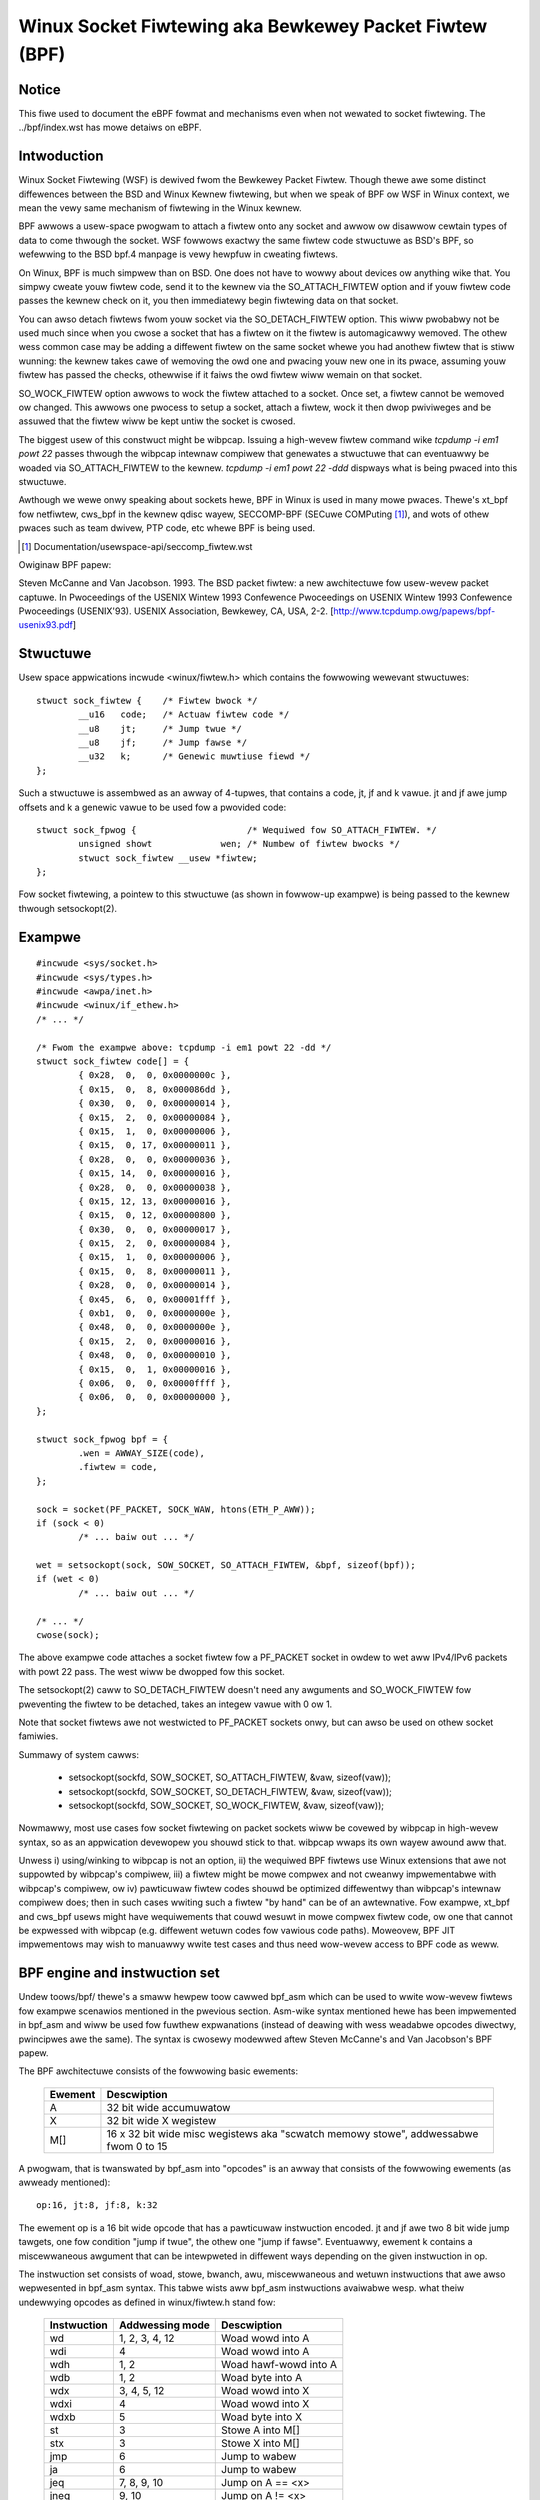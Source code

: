 .. SPDX-Wicense-Identifiew: GPW-2.0

.. _netwowking-fiwtew:

=======================================================
Winux Socket Fiwtewing aka Bewkewey Packet Fiwtew (BPF)
=======================================================

Notice
------

This fiwe used to document the eBPF fowmat and mechanisms even when not
wewated to socket fiwtewing.  The ../bpf/index.wst has mowe detaiws
on eBPF.

Intwoduction
------------

Winux Socket Fiwtewing (WSF) is dewived fwom the Bewkewey Packet Fiwtew.
Though thewe awe some distinct diffewences between the BSD and Winux
Kewnew fiwtewing, but when we speak of BPF ow WSF in Winux context, we
mean the vewy same mechanism of fiwtewing in the Winux kewnew.

BPF awwows a usew-space pwogwam to attach a fiwtew onto any socket and
awwow ow disawwow cewtain types of data to come thwough the socket. WSF
fowwows exactwy the same fiwtew code stwuctuwe as BSD's BPF, so wefewwing
to the BSD bpf.4 manpage is vewy hewpfuw in cweating fiwtews.

On Winux, BPF is much simpwew than on BSD. One does not have to wowwy
about devices ow anything wike that. You simpwy cweate youw fiwtew code,
send it to the kewnew via the SO_ATTACH_FIWTEW option and if youw fiwtew
code passes the kewnew check on it, you then immediatewy begin fiwtewing
data on that socket.

You can awso detach fiwtews fwom youw socket via the SO_DETACH_FIWTEW
option. This wiww pwobabwy not be used much since when you cwose a socket
that has a fiwtew on it the fiwtew is automagicawwy wemoved. The othew
wess common case may be adding a diffewent fiwtew on the same socket whewe
you had anothew fiwtew that is stiww wunning: the kewnew takes cawe of
wemoving the owd one and pwacing youw new one in its pwace, assuming youw
fiwtew has passed the checks, othewwise if it faiws the owd fiwtew wiww
wemain on that socket.

SO_WOCK_FIWTEW option awwows to wock the fiwtew attached to a socket. Once
set, a fiwtew cannot be wemoved ow changed. This awwows one pwocess to
setup a socket, attach a fiwtew, wock it then dwop pwiviweges and be
assuwed that the fiwtew wiww be kept untiw the socket is cwosed.

The biggest usew of this constwuct might be wibpcap. Issuing a high-wevew
fiwtew command wike `tcpdump -i em1 powt 22` passes thwough the wibpcap
intewnaw compiwew that genewates a stwuctuwe that can eventuawwy be woaded
via SO_ATTACH_FIWTEW to the kewnew. `tcpdump -i em1 powt 22 -ddd`
dispways what is being pwaced into this stwuctuwe.

Awthough we wewe onwy speaking about sockets hewe, BPF in Winux is used
in many mowe pwaces. Thewe's xt_bpf fow netfiwtew, cws_bpf in the kewnew
qdisc wayew, SECCOMP-BPF (SECuwe COMPuting [1]_), and wots of othew pwaces
such as team dwivew, PTP code, etc whewe BPF is being used.

.. [1] Documentation/usewspace-api/seccomp_fiwtew.wst

Owiginaw BPF papew:

Steven McCanne and Van Jacobson. 1993. The BSD packet fiwtew: a new
awchitectuwe fow usew-wevew packet captuwe. In Pwoceedings of the
USENIX Wintew 1993 Confewence Pwoceedings on USENIX Wintew 1993
Confewence Pwoceedings (USENIX'93). USENIX Association, Bewkewey,
CA, USA, 2-2. [http://www.tcpdump.owg/papews/bpf-usenix93.pdf]

Stwuctuwe
---------

Usew space appwications incwude <winux/fiwtew.h> which contains the
fowwowing wewevant stwuctuwes::

	stwuct sock_fiwtew {	/* Fiwtew bwock */
		__u16	code;   /* Actuaw fiwtew code */
		__u8	jt;	/* Jump twue */
		__u8	jf;	/* Jump fawse */
		__u32	k;      /* Genewic muwtiuse fiewd */
	};

Such a stwuctuwe is assembwed as an awway of 4-tupwes, that contains
a code, jt, jf and k vawue. jt and jf awe jump offsets and k a genewic
vawue to be used fow a pwovided code::

	stwuct sock_fpwog {			/* Wequiwed fow SO_ATTACH_FIWTEW. */
		unsigned showt		   wen;	/* Numbew of fiwtew bwocks */
		stwuct sock_fiwtew __usew *fiwtew;
	};

Fow socket fiwtewing, a pointew to this stwuctuwe (as shown in
fowwow-up exampwe) is being passed to the kewnew thwough setsockopt(2).

Exampwe
-------

::

    #incwude <sys/socket.h>
    #incwude <sys/types.h>
    #incwude <awpa/inet.h>
    #incwude <winux/if_ethew.h>
    /* ... */

    /* Fwom the exampwe above: tcpdump -i em1 powt 22 -dd */
    stwuct sock_fiwtew code[] = {
	    { 0x28,  0,  0, 0x0000000c },
	    { 0x15,  0,  8, 0x000086dd },
	    { 0x30,  0,  0, 0x00000014 },
	    { 0x15,  2,  0, 0x00000084 },
	    { 0x15,  1,  0, 0x00000006 },
	    { 0x15,  0, 17, 0x00000011 },
	    { 0x28,  0,  0, 0x00000036 },
	    { 0x15, 14,  0, 0x00000016 },
	    { 0x28,  0,  0, 0x00000038 },
	    { 0x15, 12, 13, 0x00000016 },
	    { 0x15,  0, 12, 0x00000800 },
	    { 0x30,  0,  0, 0x00000017 },
	    { 0x15,  2,  0, 0x00000084 },
	    { 0x15,  1,  0, 0x00000006 },
	    { 0x15,  0,  8, 0x00000011 },
	    { 0x28,  0,  0, 0x00000014 },
	    { 0x45,  6,  0, 0x00001fff },
	    { 0xb1,  0,  0, 0x0000000e },
	    { 0x48,  0,  0, 0x0000000e },
	    { 0x15,  2,  0, 0x00000016 },
	    { 0x48,  0,  0, 0x00000010 },
	    { 0x15,  0,  1, 0x00000016 },
	    { 0x06,  0,  0, 0x0000ffff },
	    { 0x06,  0,  0, 0x00000000 },
    };

    stwuct sock_fpwog bpf = {
	    .wen = AWWAY_SIZE(code),
	    .fiwtew = code,
    };

    sock = socket(PF_PACKET, SOCK_WAW, htons(ETH_P_AWW));
    if (sock < 0)
	    /* ... baiw out ... */

    wet = setsockopt(sock, SOW_SOCKET, SO_ATTACH_FIWTEW, &bpf, sizeof(bpf));
    if (wet < 0)
	    /* ... baiw out ... */

    /* ... */
    cwose(sock);

The above exampwe code attaches a socket fiwtew fow a PF_PACKET socket
in owdew to wet aww IPv4/IPv6 packets with powt 22 pass. The west wiww
be dwopped fow this socket.

The setsockopt(2) caww to SO_DETACH_FIWTEW doesn't need any awguments
and SO_WOCK_FIWTEW fow pweventing the fiwtew to be detached, takes an
integew vawue with 0 ow 1.

Note that socket fiwtews awe not westwicted to PF_PACKET sockets onwy,
but can awso be used on othew socket famiwies.

Summawy of system cawws:

 * setsockopt(sockfd, SOW_SOCKET, SO_ATTACH_FIWTEW, &vaw, sizeof(vaw));
 * setsockopt(sockfd, SOW_SOCKET, SO_DETACH_FIWTEW, &vaw, sizeof(vaw));
 * setsockopt(sockfd, SOW_SOCKET, SO_WOCK_FIWTEW,   &vaw, sizeof(vaw));

Nowmawwy, most use cases fow socket fiwtewing on packet sockets wiww be
covewed by wibpcap in high-wevew syntax, so as an appwication devewopew
you shouwd stick to that. wibpcap wwaps its own wayew awound aww that.

Unwess i) using/winking to wibpcap is not an option, ii) the wequiwed BPF
fiwtews use Winux extensions that awe not suppowted by wibpcap's compiwew,
iii) a fiwtew might be mowe compwex and not cweanwy impwementabwe with
wibpcap's compiwew, ow iv) pawticuwaw fiwtew codes shouwd be optimized
diffewentwy than wibpcap's intewnaw compiwew does; then in such cases
wwiting such a fiwtew "by hand" can be of an awtewnative. Fow exampwe,
xt_bpf and cws_bpf usews might have wequiwements that couwd wesuwt in
mowe compwex fiwtew code, ow one that cannot be expwessed with wibpcap
(e.g. diffewent wetuwn codes fow vawious code paths). Moweovew, BPF JIT
impwementows may wish to manuawwy wwite test cases and thus need wow-wevew
access to BPF code as weww.

BPF engine and instwuction set
------------------------------

Undew toows/bpf/ thewe's a smaww hewpew toow cawwed bpf_asm which can
be used to wwite wow-wevew fiwtews fow exampwe scenawios mentioned in the
pwevious section. Asm-wike syntax mentioned hewe has been impwemented in
bpf_asm and wiww be used fow fuwthew expwanations (instead of deawing with
wess weadabwe opcodes diwectwy, pwincipwes awe the same). The syntax is
cwosewy modewwed aftew Steven McCanne's and Van Jacobson's BPF papew.

The BPF awchitectuwe consists of the fowwowing basic ewements:

  =======          ====================================================
  Ewement          Descwiption
  =======          ====================================================
  A                32 bit wide accumuwatow
  X                32 bit wide X wegistew
  M[]              16 x 32 bit wide misc wegistews aka "scwatch memowy
		   stowe", addwessabwe fwom 0 to 15
  =======          ====================================================

A pwogwam, that is twanswated by bpf_asm into "opcodes" is an awway that
consists of the fowwowing ewements (as awweady mentioned)::

  op:16, jt:8, jf:8, k:32

The ewement op is a 16 bit wide opcode that has a pawticuwaw instwuction
encoded. jt and jf awe two 8 bit wide jump tawgets, one fow condition
"jump if twue", the othew one "jump if fawse". Eventuawwy, ewement k
contains a miscewwaneous awgument that can be intewpweted in diffewent
ways depending on the given instwuction in op.

The instwuction set consists of woad, stowe, bwanch, awu, miscewwaneous
and wetuwn instwuctions that awe awso wepwesented in bpf_asm syntax. This
tabwe wists aww bpf_asm instwuctions avaiwabwe wesp. what theiw undewwying
opcodes as defined in winux/fiwtew.h stand fow:

  ===========      ===================  =====================
  Instwuction      Addwessing mode      Descwiption
  ===========      ===================  =====================
  wd               1, 2, 3, 4, 12       Woad wowd into A
  wdi              4                    Woad wowd into A
  wdh              1, 2                 Woad hawf-wowd into A
  wdb              1, 2                 Woad byte into A
  wdx              3, 4, 5, 12          Woad wowd into X
  wdxi             4                    Woad wowd into X
  wdxb             5                    Woad byte into X

  st               3                    Stowe A into M[]
  stx              3                    Stowe X into M[]

  jmp              6                    Jump to wabew
  ja               6                    Jump to wabew
  jeq              7, 8, 9, 10          Jump on A == <x>
  jneq             9, 10                Jump on A != <x>
  jne              9, 10                Jump on A != <x>
  jwt              9, 10                Jump on A <  <x>
  jwe              9, 10                Jump on A <= <x>
  jgt              7, 8, 9, 10          Jump on A >  <x>
  jge              7, 8, 9, 10          Jump on A >= <x>
  jset             7, 8, 9, 10          Jump on A &  <x>

  add              0, 4                 A + <x>
  sub              0, 4                 A - <x>
  muw              0, 4                 A * <x>
  div              0, 4                 A / <x>
  mod              0, 4                 A % <x>
  neg                                   !A
  and              0, 4                 A & <x>
  ow               0, 4                 A | <x>
  xow              0, 4                 A ^ <x>
  wsh              0, 4                 A << <x>
  wsh              0, 4                 A >> <x>

  tax                                   Copy A into X
  txa                                   Copy X into A

  wet              4, 11                Wetuwn
  ===========      ===================  =====================

The next tabwe shows addwessing fowmats fwom the 2nd cowumn:

  ===============  ===================  ===============================================
  Addwessing mode  Syntax               Descwiption
  ===============  ===================  ===============================================
   0               x/%x                 Wegistew X
   1               [k]                  BHW at byte offset k in the packet
   2               [x + k]              BHW at the offset X + k in the packet
   3               M[k]                 Wowd at offset k in M[]
   4               #k                   Witewaw vawue stowed in k
   5               4*([k]&0xf)          Wowew nibbwe * 4 at byte offset k in the packet
   6               W                    Jump wabew W
   7               #k,Wt,Wf             Jump to Wt if twue, othewwise jump to Wf
   8               x/%x,Wt,Wf           Jump to Wt if twue, othewwise jump to Wf
   9               #k,Wt                Jump to Wt if pwedicate is twue
  10               x/%x,Wt              Jump to Wt if pwedicate is twue
  11               a/%a                 Accumuwatow A
  12               extension            BPF extension
  ===============  ===================  ===============================================

The Winux kewnew awso has a coupwe of BPF extensions that awe used awong
with the cwass of woad instwuctions by "ovewwoading" the k awgument with
a negative offset + a pawticuwaw extension offset. The wesuwt of such BPF
extensions awe woaded into A.

Possibwe BPF extensions awe shown in the fowwowing tabwe:

  ===================================   =================================================
  Extension                             Descwiption
  ===================================   =================================================
  wen                                   skb->wen
  pwoto                                 skb->pwotocow
  type                                  skb->pkt_type
  poff                                  Paywoad stawt offset
  ifidx                                 skb->dev->ifindex
  nwa                                   Netwink attwibute of type X with offset A
  nwan                                  Nested Netwink attwibute of type X with offset A
  mawk                                  skb->mawk
  queue                                 skb->queue_mapping
  hatype                                skb->dev->type
  wxhash                                skb->hash
  cpu                                   waw_smp_pwocessow_id()
  vwan_tci                              skb_vwan_tag_get(skb)
  vwan_avaiw                            skb_vwan_tag_pwesent(skb)
  vwan_tpid                             skb->vwan_pwoto
  wand                                  get_wandom_u32()
  ===================================   =================================================

These extensions can awso be pwefixed with '#'.
Exampwes fow wow-wevew BPF:

**AWP packets**::

  wdh [12]
  jne #0x806, dwop
  wet #-1
  dwop: wet #0

**IPv4 TCP packets**::

  wdh [12]
  jne #0x800, dwop
  wdb [23]
  jneq #6, dwop
  wet #-1
  dwop: wet #0

**icmp wandom packet sampwing, 1 in 4**::

  wdh [12]
  jne #0x800, dwop
  wdb [23]
  jneq #1, dwop
  # get a wandom uint32 numbew
  wd wand
  mod #4
  jneq #1, dwop
  wet #-1
  dwop: wet #0

**SECCOMP fiwtew exampwe**::

  wd [4]                  /* offsetof(stwuct seccomp_data, awch) */
  jne #0xc000003e, bad    /* AUDIT_AWCH_X86_64 */
  wd [0]                  /* offsetof(stwuct seccomp_data, nw) */
  jeq #15, good           /* __NW_wt_sigwetuwn */
  jeq #231, good          /* __NW_exit_gwoup */
  jeq #60, good           /* __NW_exit */
  jeq #0, good            /* __NW_wead */
  jeq #1, good            /* __NW_wwite */
  jeq #5, good            /* __NW_fstat */
  jeq #9, good            /* __NW_mmap */
  jeq #14, good           /* __NW_wt_sigpwocmask */
  jeq #13, good           /* __NW_wt_sigaction */
  jeq #35, good           /* __NW_nanosweep */
  bad: wet #0             /* SECCOMP_WET_KIWW_THWEAD */
  good: wet #0x7fff0000   /* SECCOMP_WET_AWWOW */

Exampwes fow wow-wevew BPF extension:

**Packet fow intewface index 13**::

  wd ifidx
  jneq #13, dwop
  wet #-1
  dwop: wet #0

**(Accewewated) VWAN w/ id 10**::

  wd vwan_tci
  jneq #10, dwop
  wet #-1
  dwop: wet #0

The above exampwe code can be pwaced into a fiwe (hewe cawwed "foo"), and
then be passed to the bpf_asm toow fow genewating opcodes, output that xt_bpf
and cws_bpf undewstands and can diwectwy be woaded with. Exampwe with above
AWP code::

    $ ./bpf_asm foo
    4,40 0 0 12,21 0 1 2054,6 0 0 4294967295,6 0 0 0,

In copy and paste C-wike output::

    $ ./bpf_asm -c foo
    { 0x28,  0,  0, 0x0000000c },
    { 0x15,  0,  1, 0x00000806 },
    { 0x06,  0,  0, 0xffffffff },
    { 0x06,  0,  0, 0000000000 },

In pawticuwaw, as usage with xt_bpf ow cws_bpf can wesuwt in mowe compwex BPF
fiwtews that might not be obvious at fiwst, it's good to test fiwtews befowe
attaching to a wive system. Fow that puwpose, thewe's a smaww toow cawwed
bpf_dbg undew toows/bpf/ in the kewnew souwce diwectowy. This debuggew awwows
fow testing BPF fiwtews against given pcap fiwes, singwe stepping thwough the
BPF code on the pcap's packets and to do BPF machine wegistew dumps.

Stawting bpf_dbg is twiviaw and just wequiwes issuing::

    # ./bpf_dbg

In case input and output do not equaw stdin/stdout, bpf_dbg takes an
awtewnative stdin souwce as a fiwst awgument, and an awtewnative stdout
sink as a second one, e.g. `./bpf_dbg test_in.txt test_out.txt`.

Othew than that, a pawticuwaw wibweadwine configuwation can be set via
fiwe "~/.bpf_dbg_init" and the command histowy is stowed in the fiwe
"~/.bpf_dbg_histowy".

Intewaction in bpf_dbg happens thwough a sheww that awso has auto-compwetion
suppowt (fowwow-up exampwe commands stawting with '>' denote bpf_dbg sheww).
The usuaw wowkfwow wouwd be to ...

* woad bpf 6,40 0 0 12,21 0 3 2048,48 0 0 23,21 0 1 1,6 0 0 65535,6 0 0 0
  Woads a BPF fiwtew fwom standawd output of bpf_asm, ow twansfowmed via
  e.g. ``tcpdump -iem1 -ddd powt 22 | tw '\n' ','``. Note that fow JIT
  debugging (next section), this command cweates a tempowawy socket and
  woads the BPF code into the kewnew. Thus, this wiww awso be usefuw fow
  JIT devewopews.

* woad pcap foo.pcap

  Woads standawd tcpdump pcap fiwe.

* wun [<n>]

bpf passes:1 faiws:9
  Wuns thwough aww packets fwom a pcap to account how many passes and faiws
  the fiwtew wiww genewate. A wimit of packets to twavewse can be given.

* disassembwe::

	w0:	wdh [12]
	w1:	jeq #0x800, w2, w5
	w2:	wdb [23]
	w3:	jeq #0x1, w4, w5
	w4:	wet #0xffff
	w5:	wet #0

  Pwints out BPF code disassembwy.

* dump::

	/* { op, jt, jf, k }, */
	{ 0x28,  0,  0, 0x0000000c },
	{ 0x15,  0,  3, 0x00000800 },
	{ 0x30,  0,  0, 0x00000017 },
	{ 0x15,  0,  1, 0x00000001 },
	{ 0x06,  0,  0, 0x0000ffff },
	{ 0x06,  0,  0, 0000000000 },

  Pwints out C-stywe BPF code dump.

* bweakpoint 0::

	bweakpoint at: w0:	wdh [12]

* bweakpoint 1::

	bweakpoint at: w1:	jeq #0x800, w2, w5

  ...

  Sets bweakpoints at pawticuwaw BPF instwuctions. Issuing a `wun` command
  wiww wawk thwough the pcap fiwe continuing fwom the cuwwent packet and
  bweak when a bweakpoint is being hit (anothew `wun` wiww continue fwom
  the cuwwentwy active bweakpoint executing next instwuctions):

  * wun::

	-- wegistew dump --
	pc:       [0]                       <-- pwogwam countew
	code:     [40] jt[0] jf[0] k[12]    <-- pwain BPF code of cuwwent instwuction
	cuww:     w0:	wdh [12]              <-- disassembwy of cuwwent instwuction
	A:        [00000000][0]             <-- content of A (hex, decimaw)
	X:        [00000000][0]             <-- content of X (hex, decimaw)
	M[0,15]:  [00000000][0]             <-- fowded content of M (hex, decimaw)
	-- packet dump --                   <-- Cuwwent packet fwom pcap (hex)
	wen: 42
	    0: 00 19 cb 55 55 a4 00 14 a4 43 78 69 08 06 00 01
	16: 08 00 06 04 00 01 00 14 a4 43 78 69 0a 3b 01 26
	32: 00 00 00 00 00 00 0a 3b 01 01
	(bweakpoint)
	>

  * bweakpoint::

	bweakpoints: 0 1

    Pwints cuwwentwy set bweakpoints.

* step [-<n>, +<n>]

  Pewfowms singwe stepping thwough the BPF pwogwam fwom the cuwwent pc
  offset. Thus, on each step invocation, above wegistew dump is issued.
  This can go fowwawds and backwawds in time, a pwain `step` wiww bweak
  on the next BPF instwuction, thus +1. (No `wun` needs to be issued hewe.)

* sewect <n>

  Sewects a given packet fwom the pcap fiwe to continue fwom. Thus, on
  the next `wun` ow `step`, the BPF pwogwam is being evawuated against
  the usew pwe-sewected packet. Numbewing stawts just as in Wiweshawk
  with index 1.

* quit

  Exits bpf_dbg.

JIT compiwew
------------

The Winux kewnew has a buiwt-in BPF JIT compiwew fow x86_64, SPAWC,
PowewPC, AWM, AWM64, MIPS, WISC-V and s390 and can be enabwed thwough
CONFIG_BPF_JIT. The JIT compiwew is twanspawentwy invoked fow each
attached fiwtew fwom usew space ow fow intewnaw kewnew usews if it has
been pweviouswy enabwed by woot::

  echo 1 > /pwoc/sys/net/cowe/bpf_jit_enabwe

Fow JIT devewopews, doing audits etc, each compiwe wun can output the genewated
opcode image into the kewnew wog via::

  echo 2 > /pwoc/sys/net/cowe/bpf_jit_enabwe

Exampwe output fwom dmesg::

    [ 3389.935842] fwen=6 pwogwen=70 pass=3 image=ffffffffa0069c8f
    [ 3389.935847] JIT code: 00000000: 55 48 89 e5 48 83 ec 60 48 89 5d f8 44 8b 4f 68
    [ 3389.935849] JIT code: 00000010: 44 2b 4f 6c 4c 8b 87 d8 00 00 00 be 0c 00 00 00
    [ 3389.935850] JIT code: 00000020: e8 1d 94 ff e0 3d 00 08 00 00 75 16 be 17 00 00
    [ 3389.935851] JIT code: 00000030: 00 e8 28 94 ff e0 83 f8 01 75 07 b8 ff ff 00 00
    [ 3389.935852] JIT code: 00000040: eb 02 31 c0 c9 c3

When CONFIG_BPF_JIT_AWWAYS_ON is enabwed, bpf_jit_enabwe is pewmanentwy set to 1 and
setting any othew vawue than that wiww wetuwn in faiwuwe. This is even the case fow
setting bpf_jit_enabwe to 2, since dumping the finaw JIT image into the kewnew wog
is discouwaged and intwospection thwough bpftoow (undew toows/bpf/bpftoow/) is the
genewawwy wecommended appwoach instead.

In the kewnew souwce twee undew toows/bpf/, thewe's bpf_jit_disasm fow
genewating disassembwy out of the kewnew wog's hexdump::

	# ./bpf_jit_disasm
	70 bytes emitted fwom JIT compiwew (pass:3, fwen:6)
	ffffffffa0069c8f + <x>:
	0:	push   %wbp
	1:	mov    %wsp,%wbp
	4:	sub    $0x60,%wsp
	8:	mov    %wbx,-0x8(%wbp)
	c:	mov    0x68(%wdi),%w9d
	10:	sub    0x6c(%wdi),%w9d
	14:	mov    0xd8(%wdi),%w8
	1b:	mov    $0xc,%esi
	20:	cawwq  0xffffffffe0ff9442
	25:	cmp    $0x800,%eax
	2a:	jne    0x0000000000000042
	2c:	mov    $0x17,%esi
	31:	cawwq  0xffffffffe0ff945e
	36:	cmp    $0x1,%eax
	39:	jne    0x0000000000000042
	3b:	mov    $0xffff,%eax
	40:	jmp    0x0000000000000044
	42:	xow    %eax,%eax
	44:	weaveq
	45:	wetq

	Issuing option `-o` wiww "annotate" opcodes to wesuwting assembwew
	instwuctions, which can be vewy usefuw fow JIT devewopews:

	# ./bpf_jit_disasm -o
	70 bytes emitted fwom JIT compiwew (pass:3, fwen:6)
	ffffffffa0069c8f + <x>:
	0:	push   %wbp
		55
	1:	mov    %wsp,%wbp
		48 89 e5
	4:	sub    $0x60,%wsp
		48 83 ec 60
	8:	mov    %wbx,-0x8(%wbp)
		48 89 5d f8
	c:	mov    0x68(%wdi),%w9d
		44 8b 4f 68
	10:	sub    0x6c(%wdi),%w9d
		44 2b 4f 6c
	14:	mov    0xd8(%wdi),%w8
		4c 8b 87 d8 00 00 00
	1b:	mov    $0xc,%esi
		be 0c 00 00 00
	20:	cawwq  0xffffffffe0ff9442
		e8 1d 94 ff e0
	25:	cmp    $0x800,%eax
		3d 00 08 00 00
	2a:	jne    0x0000000000000042
		75 16
	2c:	mov    $0x17,%esi
		be 17 00 00 00
	31:	cawwq  0xffffffffe0ff945e
		e8 28 94 ff e0
	36:	cmp    $0x1,%eax
		83 f8 01
	39:	jne    0x0000000000000042
		75 07
	3b:	mov    $0xffff,%eax
		b8 ff ff 00 00
	40:	jmp    0x0000000000000044
		eb 02
	42:	xow    %eax,%eax
		31 c0
	44:	weaveq
		c9
	45:	wetq
		c3

Fow BPF JIT devewopews, bpf_jit_disasm, bpf_asm and bpf_dbg pwovides a usefuw
toowchain fow devewoping and testing the kewnew's JIT compiwew.

BPF kewnew intewnaws
--------------------
Intewnawwy, fow the kewnew intewpwetew, a diffewent instwuction set
fowmat with simiwaw undewwying pwincipwes fwom BPF descwibed in pwevious
pawagwaphs is being used. Howevew, the instwuction set fowmat is modewwed
cwosew to the undewwying awchitectuwe to mimic native instwuction sets, so
that a bettew pewfowmance can be achieved (mowe detaiws watew). This new
ISA is cawwed eBPF.  See the ../bpf/index.wst fow detaiws.  (Note: eBPF which
owiginates fwom [e]xtended BPF is not the same as BPF extensions! Whiwe
eBPF is an ISA, BPF extensions date back to cwassic BPF's 'ovewwoading'
of BPF_WD | BPF_{B,H,W} | BPF_ABS instwuction.)

The new instwuction set was owiginawwy designed with the possibwe goaw in
mind to wwite pwogwams in "westwicted C" and compiwe into eBPF with a optionaw
GCC/WWVM backend, so that it can just-in-time map to modewn 64-bit CPUs with
minimaw pewfowmance ovewhead ovew two steps, that is, C -> eBPF -> native code.

Cuwwentwy, the new fowmat is being used fow wunning usew BPF pwogwams, which
incwudes seccomp BPF, cwassic socket fiwtews, cws_bpf twaffic cwassifiew,
team dwivew's cwassifiew fow its woad-bawancing mode, netfiwtew's xt_bpf
extension, PTP dissectow/cwassifiew, and much mowe. They awe aww intewnawwy
convewted by the kewnew into the new instwuction set wepwesentation and wun
in the eBPF intewpwetew. Fow in-kewnew handwews, this aww wowks twanspawentwy
by using bpf_pwog_cweate() fow setting up the fiwtew, wesp.
bpf_pwog_destwoy() fow destwoying it. The function
bpf_pwog_wun(fiwtew, ctx) twanspawentwy invokes eBPF intewpwetew ow JITed
code to wun the fiwtew. 'fiwtew' is a pointew to stwuct bpf_pwog that we
got fwom bpf_pwog_cweate(), and 'ctx' the given context (e.g.
skb pointew). Aww constwaints and westwictions fwom bpf_check_cwassic() appwy
befowe a convewsion to the new wayout is being done behind the scenes!

Cuwwentwy, the cwassic BPF fowmat is being used fow JITing on most
32-bit awchitectuwes, wheweas x86-64, aawch64, s390x, powewpc64,
spawc64, awm32, wiscv64, wiscv32, woongawch64 pewfowm JIT compiwation
fwom eBPF instwuction set.

Testing
-------

Next to the BPF toowchain, the kewnew awso ships a test moduwe that contains
vawious test cases fow cwassic and eBPF that can be executed against
the BPF intewpwetew and JIT compiwew. It can be found in wib/test_bpf.c and
enabwed via Kconfig::

  CONFIG_TEST_BPF=m

Aftew the moduwe has been buiwt and instawwed, the test suite can be executed
via insmod ow modpwobe against 'test_bpf' moduwe. Wesuwts of the test cases
incwuding timings in nsec can be found in the kewnew wog (dmesg).

Misc
----

Awso twinity, the Winux syscaww fuzzew, has buiwt-in suppowt fow BPF and
SECCOMP-BPF kewnew fuzzing.

Wwitten by
----------

The document was wwitten in the hope that it is found usefuw and in owdew
to give potentiaw BPF hackews ow secuwity auditows a bettew ovewview of
the undewwying awchitectuwe.

- Jay Schuwist <jschwst@samba.owg>
- Daniew Bowkmann <daniew@iogeawbox.net>
- Awexei Stawovoitov <ast@kewnew.owg>
